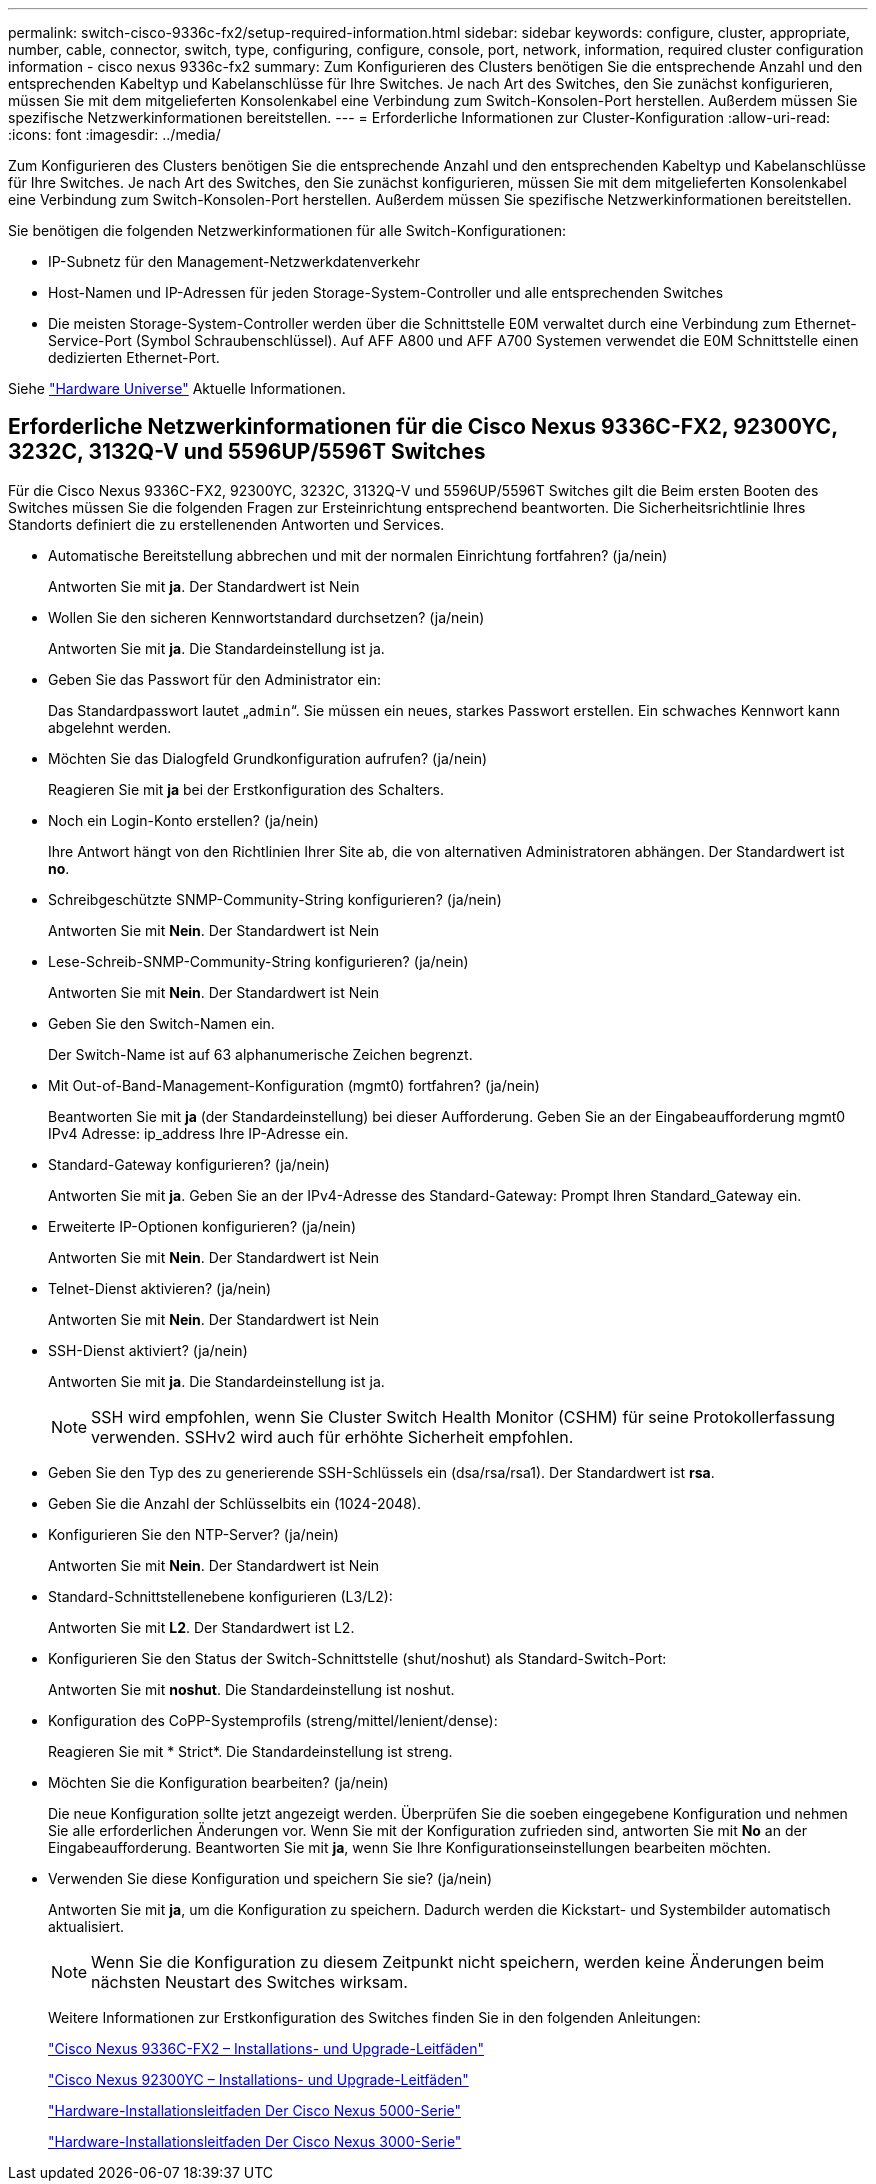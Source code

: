 ---
permalink: switch-cisco-9336c-fx2/setup-required-information.html 
sidebar: sidebar 
keywords: configure, cluster, appropriate, number, cable, connector, switch, type, configuring, configure, console, port, network, information, required cluster configuration information - cisco nexus 9336c-fx2 
summary: Zum Konfigurieren des Clusters benötigen Sie die entsprechende Anzahl und den entsprechenden Kabeltyp und Kabelanschlüsse für Ihre Switches. Je nach Art des Switches, den Sie zunächst konfigurieren, müssen Sie mit dem mitgelieferten Konsolenkabel eine Verbindung zum Switch-Konsolen-Port herstellen. Außerdem müssen Sie spezifische Netzwerkinformationen bereitstellen. 
---
= Erforderliche Informationen zur Cluster-Konfiguration
:allow-uri-read: 
:icons: font
:imagesdir: ../media/


[role="lead"]
Zum Konfigurieren des Clusters benötigen Sie die entsprechende Anzahl und den entsprechenden Kabeltyp und Kabelanschlüsse für Ihre Switches. Je nach Art des Switches, den Sie zunächst konfigurieren, müssen Sie mit dem mitgelieferten Konsolenkabel eine Verbindung zum Switch-Konsolen-Port herstellen. Außerdem müssen Sie spezifische Netzwerkinformationen bereitstellen.

Sie benötigen die folgenden Netzwerkinformationen für alle Switch-Konfigurationen:

* IP-Subnetz für den Management-Netzwerkdatenverkehr
* Host-Namen und IP-Adressen für jeden Storage-System-Controller und alle entsprechenden Switches
* Die meisten Storage-System-Controller werden über die Schnittstelle E0M verwaltet durch eine Verbindung zum Ethernet-Service-Port (Symbol Schraubenschlüssel). Auf AFF A800 und AFF A700 Systemen verwendet die E0M Schnittstelle einen dedizierten Ethernet-Port.


Siehe https://hwu.netapp.com["Hardware Universe"^] Aktuelle Informationen.



== Erforderliche Netzwerkinformationen für die Cisco Nexus 9336C-FX2, 92300YC, 3232C, 3132Q-V und 5596UP/5596T Switches

Für die Cisco Nexus 9336C-FX2, 92300YC, 3232C, 3132Q-V und 5596UP/5596T Switches gilt die Beim ersten Booten des Switches müssen Sie die folgenden Fragen zur Ersteinrichtung entsprechend beantworten. Die Sicherheitsrichtlinie Ihres Standorts definiert die zu erstellenenden Antworten und Services.

* Automatische Bereitstellung abbrechen und mit der normalen Einrichtung fortfahren? (ja/nein)
+
Antworten Sie mit *ja*. Der Standardwert ist Nein

* Wollen Sie den sicheren Kennwortstandard durchsetzen? (ja/nein)
+
Antworten Sie mit *ja*. Die Standardeinstellung ist ja.

* Geben Sie das Passwort für den Administrator ein:
+
Das Standardpasswort lautet „`admin`“. Sie müssen ein neues, starkes Passwort erstellen. Ein schwaches Kennwort kann abgelehnt werden.

* Möchten Sie das Dialogfeld Grundkonfiguration aufrufen? (ja/nein)
+
Reagieren Sie mit *ja* bei der Erstkonfiguration des Schalters.

* Noch ein Login-Konto erstellen? (ja/nein)
+
Ihre Antwort hängt von den Richtlinien Ihrer Site ab, die von alternativen Administratoren abhängen. Der Standardwert ist *no*.

* Schreibgeschützte SNMP-Community-String konfigurieren? (ja/nein)
+
Antworten Sie mit *Nein*. Der Standardwert ist Nein

* Lese-Schreib-SNMP-Community-String konfigurieren? (ja/nein)
+
Antworten Sie mit *Nein*. Der Standardwert ist Nein

* Geben Sie den Switch-Namen ein.
+
Der Switch-Name ist auf 63 alphanumerische Zeichen begrenzt.

* Mit Out-of-Band-Management-Konfiguration (mgmt0) fortfahren? (ja/nein)
+
Beantworten Sie mit *ja* (der Standardeinstellung) bei dieser Aufforderung. Geben Sie an der Eingabeaufforderung mgmt0 IPv4 Adresse: ip_address Ihre IP-Adresse ein.

* Standard-Gateway konfigurieren? (ja/nein)
+
Antworten Sie mit *ja*. Geben Sie an der IPv4-Adresse des Standard-Gateway: Prompt Ihren Standard_Gateway ein.

* Erweiterte IP-Optionen konfigurieren? (ja/nein)
+
Antworten Sie mit *Nein*. Der Standardwert ist Nein

* Telnet-Dienst aktivieren? (ja/nein)
+
Antworten Sie mit *Nein*. Der Standardwert ist Nein

* SSH-Dienst aktiviert? (ja/nein)
+
Antworten Sie mit *ja*. Die Standardeinstellung ist ja.

+

NOTE: SSH wird empfohlen, wenn Sie Cluster Switch Health Monitor (CSHM) für seine Protokollerfassung verwenden. SSHv2 wird auch für erhöhte Sicherheit empfohlen.

* Geben Sie den Typ des zu generierende SSH-Schlüssels ein (dsa/rsa/rsa1). Der Standardwert ist *rsa*.
* Geben Sie die Anzahl der Schlüsselbits ein (1024-2048).
* Konfigurieren Sie den NTP-Server? (ja/nein)
+
Antworten Sie mit *Nein*. Der Standardwert ist Nein

* Standard-Schnittstellenebene konfigurieren (L3/L2):
+
Antworten Sie mit *L2*. Der Standardwert ist L2.

* Konfigurieren Sie den Status der Switch-Schnittstelle (shut/noshut) als Standard-Switch-Port:
+
Antworten Sie mit *noshut*. Die Standardeinstellung ist noshut.

* Konfiguration des CoPP-Systemprofils (streng/mittel/lenient/dense):
+
Reagieren Sie mit * Strict*. Die Standardeinstellung ist streng.

* Möchten Sie die Konfiguration bearbeiten? (ja/nein)
+
Die neue Konfiguration sollte jetzt angezeigt werden. Überprüfen Sie die soeben eingegebene Konfiguration und nehmen Sie alle erforderlichen Änderungen vor. Wenn Sie mit der Konfiguration zufrieden sind, antworten Sie mit *No* an der Eingabeaufforderung. Beantworten Sie mit *ja*, wenn Sie Ihre Konfigurationseinstellungen bearbeiten möchten.

* Verwenden Sie diese Konfiguration und speichern Sie sie? (ja/nein)
+
Antworten Sie mit *ja*, um die Konfiguration zu speichern. Dadurch werden die Kickstart- und Systembilder automatisch aktualisiert.

+

NOTE: Wenn Sie die Konfiguration zu diesem Zeitpunkt nicht speichern, werden keine Änderungen beim nächsten Neustart des Switches wirksam.

+
Weitere Informationen zur Erstkonfiguration des Switches finden Sie in den folgenden Anleitungen:

+
https://www.cisco.com/c/en/us/support/switches/nexus-9336c-fx2-switch/model.html#InstallandUpgradeGuides["Cisco Nexus 9336C-FX2 – Installations- und Upgrade-Leitfäden"^]

+
https://www.cisco.com/c/en/us/support/switches/nexus-92300yc-switch/model.html#InstallandUpgradeGuides["Cisco Nexus 92300YC – Installations- und Upgrade-Leitfäden"^]

+
https://www.cisco.com/c/en/us/support/switches/nexus-5000-series-switches/products-installation-guides-list.html["Hardware-Installationsleitfaden Der Cisco Nexus 5000-Serie"^]

+
https://www.cisco.com/c/en/us/support/switches/nexus-3000-series-switches/products-installation-guides-list.html["Hardware-Installationsleitfaden Der Cisco Nexus 3000-Serie"^]


